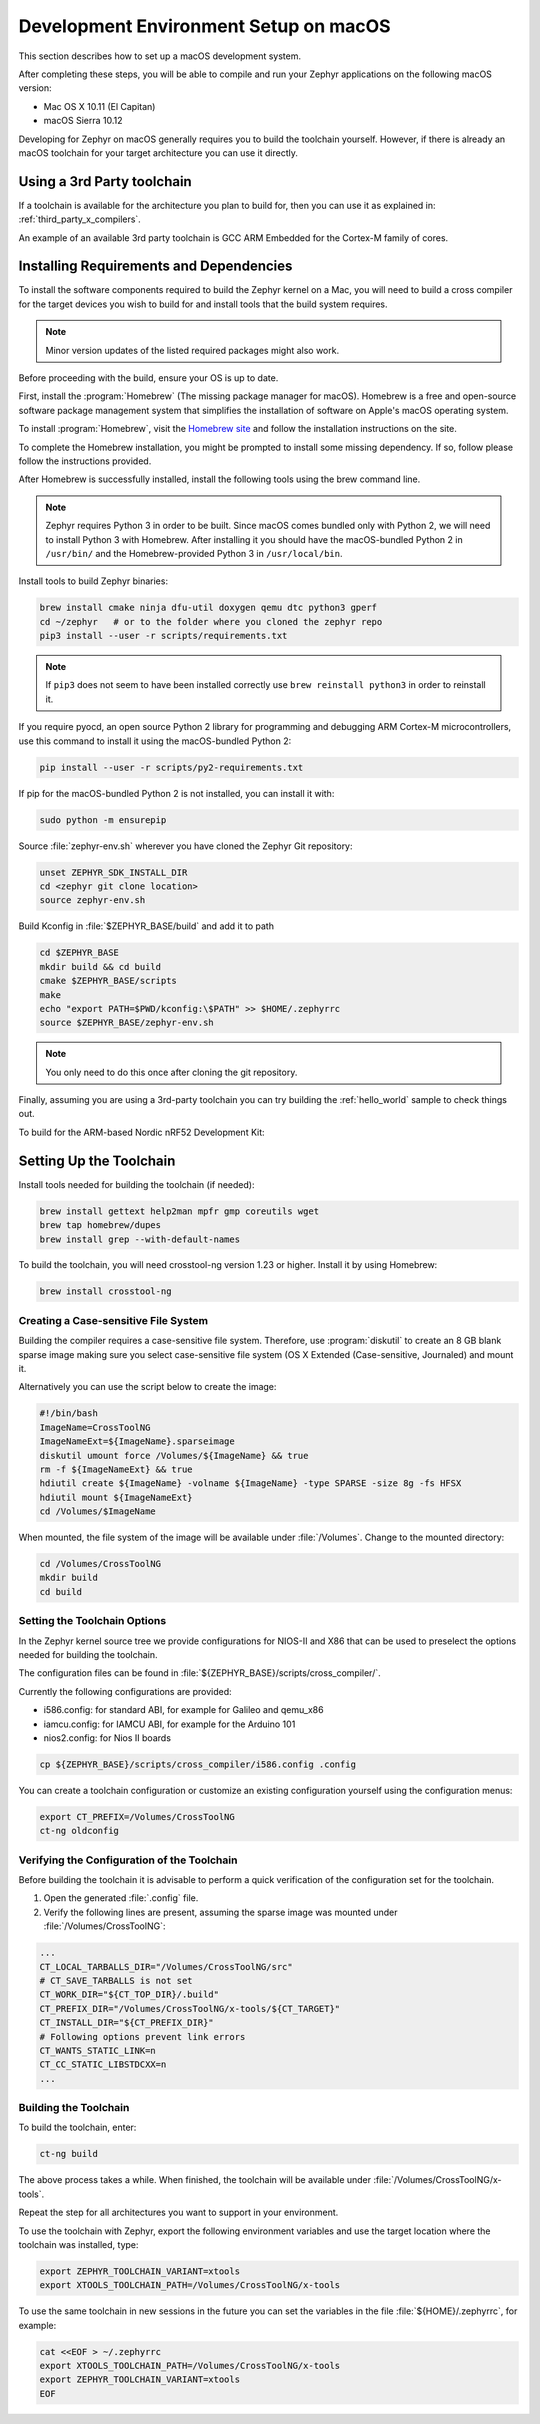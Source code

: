 .. _installing_zephyr_mac:

Development Environment Setup on macOS
######################################

This section describes how to set up a macOS development system.

After completing these steps, you will be able to compile and run your Zephyr
applications on the following macOS version:

* Mac OS X 10.11 (El Capitan)
* macOS Sierra 10.12

Developing for Zephyr on macOS generally requires you to build the
toolchain yourself. However, if there is already an macOS toolchain for your
target architecture you can use it directly.

Using a 3rd Party toolchain
***************************

If a toolchain is available for the architecture you plan to build for, then
you can use it as explained in: :ref:`third_party_x_compilers`.

An example of an available 3rd party toolchain is GCC ARM Embedded for the
Cortex-M family of cores.

.. _mac_requirements:

Installing Requirements and Dependencies
****************************************

To install the software components required to build the Zephyr kernel on a
Mac, you will need to build a cross compiler for the target devices you wish to
build for and install tools that the build system requires.

.. note::
   Minor version updates of the listed required packages might also
   work.

Before proceeding with the build, ensure your OS is up to date.

First, install the :program:`Homebrew` (The missing package manager for
macOS). Homebrew is a free and open-source software package management system
that simplifies the installation of software on Apple's macOS operating
system.

To install :program:`Homebrew`, visit the `Homebrew site`_ and follow the
installation instructions on the site.

To complete the Homebrew installation, you might be prompted to install some
missing dependency. If so, follow please follow the instructions provided.

After Homebrew is successfully installed, install the following tools using
the brew command line.

.. note::
   Zephyr requires Python 3 in order to be built. Since macOS comes bundled
   only with Python 2, we will need to install Python 3 with Homebrew. After
   installing it you should have the macOS-bundled Python 2 in ``/usr/bin/``
   and the Homebrew-provided Python 3 in ``/usr/local/bin``.

Install tools to build Zephyr binaries:

.. code-block:: console

   brew install cmake ninja dfu-util doxygen qemu dtc python3 gperf
   cd ~/zephyr   # or to the folder where you cloned the zephyr repo
   pip3 install --user -r scripts/requirements.txt

.. note::
   If ``pip3`` does not seem to have been installed correctly use
   ``brew reinstall python3`` in order to reinstall it.

If you require pyocd, an open source Python 2 library for programming and
debugging ARM Cortex-M microcontrollers, use this command to install it using
the macOS-bundled Python 2:

.. code-block:: console

   pip install --user -r scripts/py2-requirements.txt

If pip for the macOS-bundled Python 2 is not installed, you can install it with:

.. code-block:: console

   sudo python -m ensurepip

Source :file:`zephyr-env.sh` wherever you have cloned the Zephyr Git repository:

.. code-block:: console

   unset ZEPHYR_SDK_INSTALL_DIR
   cd <zephyr git clone location>
   source zephyr-env.sh

Build Kconfig in :file:`$ZEPHYR_BASE/build` and add it to path

.. code-block:: console

   cd $ZEPHYR_BASE
   mkdir build && cd build
   cmake $ZEPHYR_BASE/scripts
   make
   echo "export PATH=$PWD/kconfig:\$PATH" >> $HOME/.zephyrrc
   source $ZEPHYR_BASE/zephyr-env.sh

.. note::

   You only need to do this once after cloning the git repository.

Finally, assuming you are using a 3rd-party toolchain you can try building the :ref:`hello_world` sample to check things out.

To build for the ARM-based Nordic nRF52 Development Kit:

.. zephyr-app-commands::
  :zephyr-app: samples/hello_world
  :board: nrf52_pca10040
  :host-os: unix
  :goals: build

.. _setting_up_mac_toolchain:

Setting Up the Toolchain
************************

Install tools needed for building the toolchain (if needed):

.. code-block:: console

   brew install gettext help2man mpfr gmp coreutils wget
   brew tap homebrew/dupes
   brew install grep --with-default-names


To build the toolchain, you will need crosstool-ng version 1.23 or higher.
Install it by using Homebrew:

.. code-block:: console

   brew install crosstool-ng

Creating a Case-sensitive File System
=====================================

Building the compiler requires a case-sensitive file system. Therefore, use
:program:`diskutil` to create an 8 GB blank sparse image making sure you select
case-sensitive file system (OS X Extended (Case-sensitive, Journaled) and
mount it.

Alternatively you can use the script below to create the image:

.. code-block:: bash

   #!/bin/bash
   ImageName=CrossToolNG
   ImageNameExt=${ImageName}.sparseimage
   diskutil umount force /Volumes/${ImageName} && true
   rm -f ${ImageNameExt} && true
   hdiutil create ${ImageName} -volname ${ImageName} -type SPARSE -size 8g -fs HFSX
   hdiutil mount ${ImageNameExt}
   cd /Volumes/$ImageName

When mounted, the file system of the image will be available under
:file:`/Volumes`. Change to the mounted directory:

.. code-block:: console

   cd /Volumes/CrossToolNG
   mkdir build
   cd build

Setting the Toolchain Options
=============================

In the Zephyr kernel source tree we provide configurations for NIOS-II and
X86 that can be used to preselect the options needed for building the toolchain.

The configuration files can be found in
:file:`${ZEPHYR_BASE}/scripts/cross_compiler/`.

Currently the following configurations are provided:

* i586.config: for standard ABI, for example for Galileo and qemu_x86
* iamcu.config: for IAMCU ABI, for example for the Arduino 101
* nios2.config: for Nios II boards

.. code-block:: console

   cp ${ZEPHYR_BASE}/scripts/cross_compiler/i586.config .config

You can create a toolchain configuration or customize an existing configuration
yourself using the configuration menus:

.. code-block:: console

   export CT_PREFIX=/Volumes/CrossToolNG
   ct-ng oldconfig

Verifying the Configuration of the Toolchain
============================================

Before building the toolchain it is advisable to perform a quick verification
of the configuration set for the toolchain.

1. Open the generated :file:`.config` file.

2. Verify the following lines are present, assuming the sparse image was
   mounted under :file:`/Volumes/CrossToolNG`:

.. code-block:: bash

   ...
   CT_LOCAL_TARBALLS_DIR="/Volumes/CrossToolNG/src"
   # CT_SAVE_TARBALLS is not set
   CT_WORK_DIR="${CT_TOP_DIR}/.build"
   CT_PREFIX_DIR="/Volumes/CrossToolNG/x-tools/${CT_TARGET}"
   CT_INSTALL_DIR="${CT_PREFIX_DIR}"
   # Following options prevent link errors
   CT_WANTS_STATIC_LINK=n
   CT_CC_STATIC_LIBSTDCXX=n
   ...

Building the Toolchain
======================

To build the toolchain, enter:

.. code-block:: console

   ct-ng build

The above process takes a while. When finished, the toolchain will be available
under :file:`/Volumes/CrossToolNG/x-tools`.

Repeat the step for all architectures you want to support in your environment.

To use the toolchain with Zephyr, export the following environment variables
and use the target location where the toolchain was installed, type:

.. code-block:: console

   export ZEPHYR_TOOLCHAIN_VARIANT=xtools
   export XTOOLS_TOOLCHAIN_PATH=/Volumes/CrossToolNG/x-tools


To use the same toolchain in new sessions in the future you can set the
variables in the file :file:`${HOME}/.zephyrrc`, for example:

.. code-block:: console

   cat <<EOF > ~/.zephyrrc
   export XTOOLS_TOOLCHAIN_PATH=/Volumes/CrossToolNG/x-tools
   export ZEPHYR_TOOLCHAIN_VARIANT=xtools
   EOF

.. _Homebrew site: http://brew.sh/

.. _crosstool-ng site: http://crosstool-ng.org
